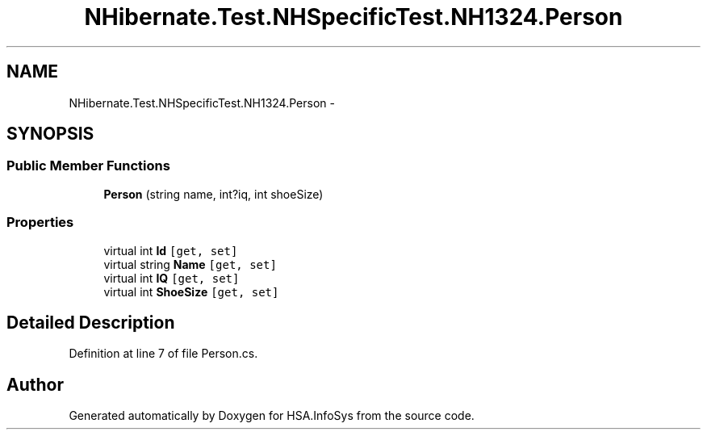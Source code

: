 .TH "NHibernate.Test.NHSpecificTest.NH1324.Person" 3 "Fri Jul 5 2013" "Version 1.0" "HSA.InfoSys" \" -*- nroff -*-
.ad l
.nh
.SH NAME
NHibernate.Test.NHSpecificTest.NH1324.Person \- 
.SH SYNOPSIS
.br
.PP
.SS "Public Member Functions"

.in +1c
.ti -1c
.RI "\fBPerson\fP (string name, int?iq, int shoeSize)"
.br
.in -1c
.SS "Properties"

.in +1c
.ti -1c
.RI "virtual int \fBId\fP\fC [get, set]\fP"
.br
.ti -1c
.RI "virtual string \fBName\fP\fC [get, set]\fP"
.br
.ti -1c
.RI "virtual int \fBIQ\fP\fC [get, set]\fP"
.br
.ti -1c
.RI "virtual int \fBShoeSize\fP\fC [get, set]\fP"
.br
.in -1c
.SH "Detailed Description"
.PP 
Definition at line 7 of file Person\&.cs\&.

.SH "Author"
.PP 
Generated automatically by Doxygen for HSA\&.InfoSys from the source code\&.
